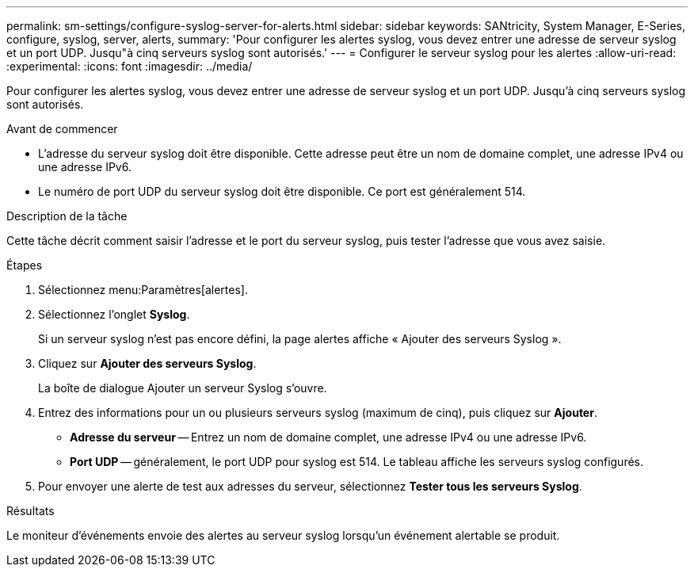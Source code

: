 ---
permalink: sm-settings/configure-syslog-server-for-alerts.html 
sidebar: sidebar 
keywords: SANtricity, System Manager, E-Series, configure, syslog, server, alerts, 
summary: 'Pour configurer les alertes syslog, vous devez entrer une adresse de serveur syslog et un port UDP. Jusqu"à cinq serveurs syslog sont autorisés.' 
---
= Configurer le serveur syslog pour les alertes
:allow-uri-read: 
:experimental: 
:icons: font
:imagesdir: ../media/


[role="lead"]
Pour configurer les alertes syslog, vous devez entrer une adresse de serveur syslog et un port UDP. Jusqu'à cinq serveurs syslog sont autorisés.

.Avant de commencer
* L'adresse du serveur syslog doit être disponible. Cette adresse peut être un nom de domaine complet, une adresse IPv4 ou une adresse IPv6.
* Le numéro de port UDP du serveur syslog doit être disponible. Ce port est généralement 514.


.Description de la tâche
Cette tâche décrit comment saisir l'adresse et le port du serveur syslog, puis tester l'adresse que vous avez saisie.

.Étapes
. Sélectionnez menu:Paramètres[alertes].
. Sélectionnez l'onglet *Syslog*.
+
Si un serveur syslog n'est pas encore défini, la page alertes affiche « Ajouter des serveurs Syslog ».

. Cliquez sur *Ajouter des serveurs Syslog*.
+
La boîte de dialogue Ajouter un serveur Syslog s'ouvre.

. Entrez des informations pour un ou plusieurs serveurs syslog (maximum de cinq), puis cliquez sur *Ajouter*.
+
** *Adresse du serveur* -- Entrez un nom de domaine complet, une adresse IPv4 ou une adresse IPv6.
** *Port UDP* -- généralement, le port UDP pour syslog est 514. Le tableau affiche les serveurs syslog configurés.


. Pour envoyer une alerte de test aux adresses du serveur, sélectionnez *Tester tous les serveurs Syslog*.


.Résultats
Le moniteur d'événements envoie des alertes au serveur syslog lorsqu'un événement alertable se produit.
